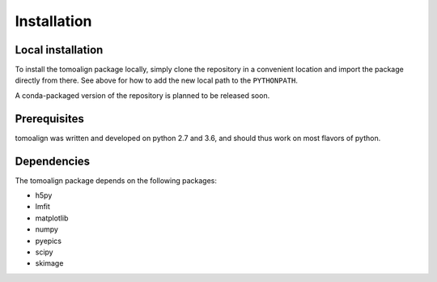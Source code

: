 Installation
============

Local installation
------------------
To install the tomoalign package locally, simply clone the repository in a
convenient location and import the package directly from there. See above for
how to add the new local path to the ``PYTHONPATH``.

A conda-packaged version of the repository is planned to be released soon.

Prerequisites
-------------

tomoalign was written and developed on python 2.7 and 3.6, and should thus work
on most flavors of python.

Dependencies
------------
The tomoalign package depends on the following packages:

* h5py
* lmfit
* matplotlib
* numpy
* pyepics
* scipy
* skimage
